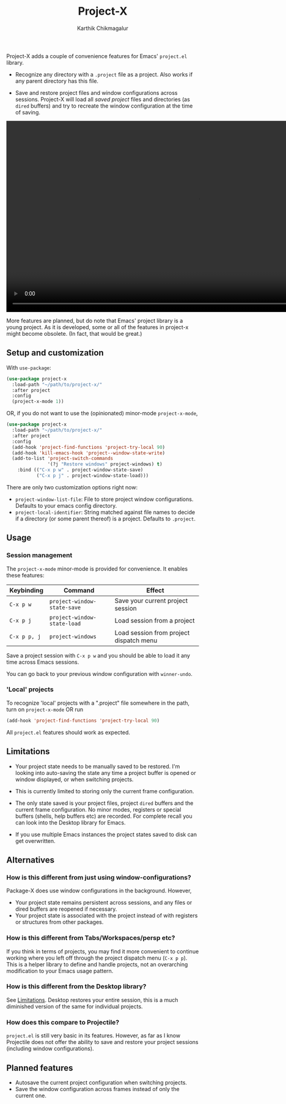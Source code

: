 #+title: Project-X
#+author: Karthik Chikmagalur

Project-X adds a couple of convenience features for Emacs' =project.el= library.

- Recognize any directory with a =.project= file as a project. Also works if any parent directory has this file.
  
- Save and restore project files and window configurations across sessions. Project-X will load all /saved project/ files and directories (as =dired= buffers) and try to recreate the window configuration at the time of saving.

#+HTML: <video style="center" width="1000" autoplay loop>
#+HTML: <source src="~/.local/share/git/project-x/project-switching.mp4" type="video/mp4">
#+HTML: Your browser does not support the video tag.
#+HTML: </video>
#  [[file:project-switching.mp4]]

More features are planned, but do note that Emacs' project library is a young project. As it is developed, some or all of the features in project-x might become obsolete. (In fact, that would be great.)

** Setup and customization
With =use-package=:
#+begin_src emacs-lisp
(use-package project-x
  :load-path "~/path/to/project-x/"
  :after project
  :config
  (project-x-mode 1))
#+end_src

OR, if you do not want to use the (opinionated) minor-mode =project-x-mode=,

#+begin_src emacs-lisp
  (use-package project-x
    :load-path "~/path/to/project-x/"
    :after project
    :config
    (add-hook 'project-find-functions 'project-try-local 90)
    (add-hook 'kill-emacs-hook 'project--window-state-write)
    (add-to-list 'project-switch-commands
                 '(?j "Restore windows" project-windows) t)
      :bind (("C-x p w" . project-window-state-save)
             ("C-x p j" . project-window-state-load)))
#+end_src

There are only two customization options right now:
- =project-window-list-file=: File to store project window configurations. Defaults to your emacs config directory.
- =project-local-identifier=: String matched against file names to decide if a directory (or some parent thereof) is a project. Defaults to =.project=.

** Usage

*** Session management
The =project-x-mode= minor-mode is provided for convenience. It enables these features:

| Keybinding   | Command                     | Effect                                  |
|--------------+-----------------------------+-----------------------------------------|
| =C-x p w=    | =project-window-state-save= | Save your current project session       |
| =C-x p j=    | =project-window-state-load= | Load session from a project             |
| =C-x p p, j= | =project-windows=           | Load session from project dispatch menu |

Save a project session with =C-x p w= and you should be able to load it any time across Emacs sessions.

You can go back to your previous window configuration with =winner-undo=.

*** 'Local' projects
To recognize 'local' projects with a ".project" file somewhere in the path, turn on =project-x-mode= OR run
#+begin_src emacs-lisp
  (add-hook 'project-find-functions 'project-try-local 90)
#+end_src

All =project.el= features should work as expected.

** Limitations
:PROPERTIES:
:ID:       c1326cad-5dd9-4789-8e5e-74f5b012b546
:END:
- Your project state needs to be manually saved to be restored. I'm looking into auto-saving the state any time a project buffer is opened or window displayed, or when switching projects.

- This is currently limited to storing only the current frame configuration.
  
- The only state saved is your project files, project =dired= buffers and the current frame configuration. No minor modes, registers or special buffers (shells, help buffers etc) are recorded. For complete recall you can look into the Desktop library for Emacs.

- If you use multiple Emacs instances the project states saved to disk can get overwritten.

** Alternatives
*** How is this different from just using window-configurations?
Package-X does use window configurations in the background. However,
- Your project state remains persistent across sessions, and any files or dired buffers are reopened if necessary.
- Your project state is associated with the project instead of with registers or structures from other packages.
  
*** How is this different from Tabs/Workspaces/persp etc?
If you think in terms of projects, you may find it more convenient to continue working where you left off through the project dispatch menu (=C-x p p=). This is a helper library to define and handle projects, not an overarching modification to your Emacs usage pattern.

*** How is this different from the Desktop library?
See [[id:c1326cad-5dd9-4789-8e5e-74f5b012b546][Limitations]]. Desktop restores your entire session, this is a much diminished version of the same for individual projects.

*** How does this compare to Projectile?
=project.el= is still very basic in its features. However, as far as I know Projectile does not offer the ability to save and restore your project sessions (including window configurations).

** Planned features
- Autosave the current project configuration when switching projects.
- Save the window configuration across frames instead of only the current one.
